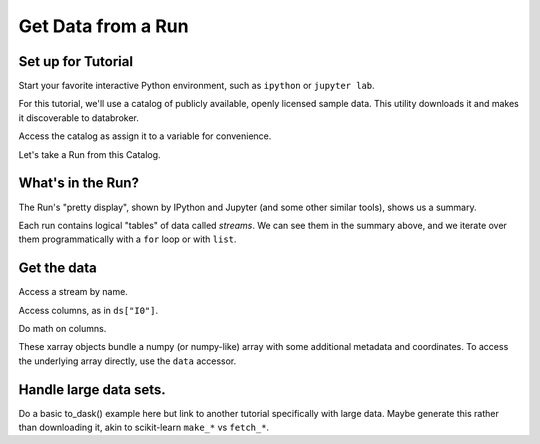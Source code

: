 Get Data from a Run
===================

Set up for Tutorial
-------------------

Start your favorite interactive Python environment, such as ``ipython`` or
``jupyter lab``.

For this tutorial, we'll use a catalog of publicly available, openly licensed
sample data. This utility downloads it and makes it discoverable to databroker.

.. ipython:: python

   import databroker.tutorial_utils
   databroker.tutorial_utils.fetch_BMM_example()

Access the catalog as assign it to a variable for convenience.

.. ipython:: python

   import databroker
   catalog = databroker.catalog['bluesky-tutorial-BMM']

Let's take a Run from this Catalog.

.. ipython:: python

   run = catalog[23463]

What's in the Run?
------------------

The Run's "pretty display", shown by IPython and Jupyter (and some other
similar tools), shows us a summary.

.. ipython:: python

   run

Each run contains logical "tables" of data called *streams*. We can see them in
the summary above, and we iterate over them programmatically with a ``for``
loop or with ``list``.

.. ipython:: python

   list(run)

Get the data
------------

Access a stream by name.

.. ipython:: python

   ds = run.primary.read()
   ds

Access columns, as in ``ds["I0"]``.

.. ipython:: python

   ds["I0"].head()  # Just show the first couple elements.

Do math on columns.

.. ipython:: python

   normed = ds["I0"] / ds["It"]
   normed.head()  # Just show the first couple elements.

These xarray objects bundle a numpy (or numpy-like) array with some additional
metadata and coordinates. To access the underlying array directly, use the
``data`` accessor.

.. ipython:: python

   type(ds["I0"])
   type(ds["I0"].data)

Handle large data sets.
-----------------------

Do a basic to_dask() example here but link to another tutorial specifically
with large data. Maybe generate this rather than downloading it, akin to 
scikit-learn ``make_*`` vs ``fetch_*``.
